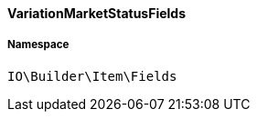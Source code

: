 :table-caption!:
:example-caption!:
:source-highlighter: prettify
:sectids!:

[[io__variationmarketstatusfields]]
==== VariationMarketStatusFields





===== Namespace

`IO\Builder\Item\Fields`





